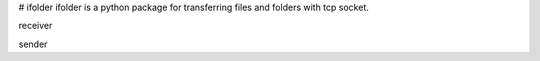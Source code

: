 # ifolder
ifolder is a python package for transferring files and folders with tcp socket.


receiver

.. code-block::python

    from ifolder import Receiver
    # replace this path to a valid one on this machine
    toPATH = '/Users/xxxx/Desktop/copyto'

    rx = Receiver()
    while True:
        rx.save_files_to(toPATH)



sender


.. code-block::python

    from ifolder import Sender
    ip = ('127.0.0.1',10086)

    # files or folders to be sent. should be a list
    files = [
    '/Users/xxx/Desktop/TEST.pdf',
    ]
    tx = Sender(ip)
    tx.send(files)